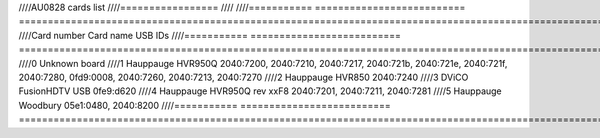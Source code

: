 ////AU0828 cards list
////=================
////
////=========== ========================== =======================================================================================================================
////Card number Card name                  USB IDs
////=========== ========================== =======================================================================================================================
////0           Unknown board
////1           Hauppauge HVR950Q          2040:7200, 2040:7210, 2040:7217, 2040:721b, 2040:721e, 2040:721f, 2040:7280, 0fd9:0008, 2040:7260, 2040:7213, 2040:7270
////2           Hauppauge HVR850           2040:7240
////3           DViCO FusionHDTV USB       0fe9:d620
////4           Hauppauge HVR950Q rev xxF8 2040:7201, 2040:7211, 2040:7281
////5           Hauppauge Woodbury         05e1:0480, 2040:8200
////=========== ========================== =======================================================================================================================
